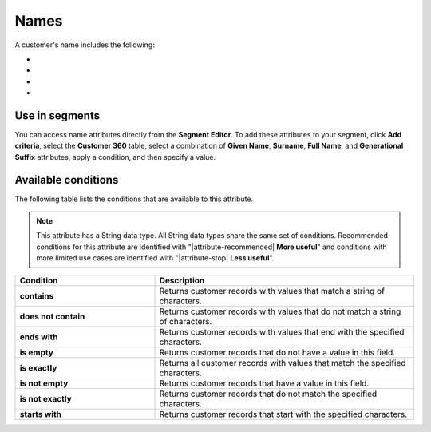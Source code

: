 .. 
.. https://docs.amperity.com/reference/
.. 


.. meta::
    :description lang=en:
        Names

.. meta::
    :content class=swiftype name=body data-type=text:
        Names

.. meta::
    :content class=swiftype name=title data-type=string:
        Names

==================================================
Names
==================================================

.. attribute-customer-profile-names-start

A customer's name includes the following:

* .. include:: ../../shared/terms.rst
     :start-after: .. term-given-name-start
     :end-before: .. term-given-name-end
* .. include:: ../../shared/terms.rst
     :start-after: .. term-surname-start
     :end-before: .. term-surname-end
* .. include:: ../../shared/terms.rst
     :start-after: .. term-full-name-start
     :end-before: .. term-full-name-end
* .. include:: ../../shared/terms.rst
     :start-after: .. term-generational-suffix-start
     :end-before: .. term-generational-suffix-end

.. attribute-customer-profile-names-end


.. _attribute-customer-profile-names-segment:

Use in segments
==================================================

.. attribute-customer-profile-names-access-start

You can access name attributes directly from the **Segment Editor**. To add these attributes to your segment, click **Add criteria**, select the **Customer 360** table, select a combination of **Given Name**, **Surname**, **Full Name**, and **Generational Suffix** attributes, apply a condition, and then specify a value.

.. attribute-customer-profile-names-access-end


.. _attribute-customer-profile-names-conditions:

Available conditions
==================================================

.. attribute-customer-profile-names-conditions-start

The following table lists the conditions that are available to this attribute.

.. note:: This attribute has a String data type. All String data types share the same set of conditions. Recommended conditions for this attribute are identified with "|attribute-recommended| **More useful**" and conditions with more limited use cases are identified with "|attribute-stop| **Less useful**".

.. list-table::
   :widths: 35 65
   :header-rows: 1

   * - Condition
     - Description

   * - **contains**
     - Returns customer records with values that match a string of characters.

   * - **does not contain**
     - Returns customer records with values that do not match a string of characters.

   * - **ends with**
     - Returns customer records with values that end with the specified characters.

   * - **is empty**
     - Returns customer records that do not have a value in this field.

   * - **is exactly**
     - Returns all customer records with values that match the specified characters.

   * - **is not empty**
     - Returns customer records that have a value in this field.

   * - **is not exactly**
     - Returns customer records that do not match the specified characters.

   * - **starts with**
     - Returns customer records that start with the specified characters.

.. attribute-customer-profile-names-conditions-end
